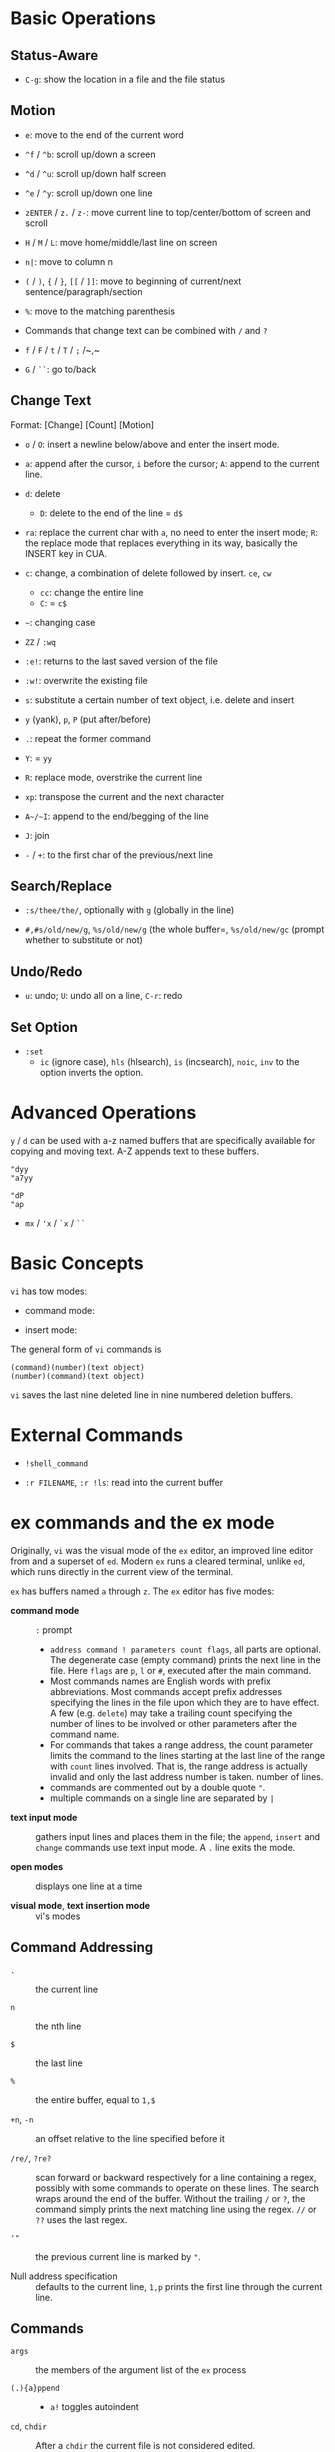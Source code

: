 * Basic Operations

** Status-Aware

- =C-g=: show the location in a file and the file status

** Motion

- ~e~: move to the end of the current word

- ~^f~ / ~^b~: scroll up/down a screen

- ~^d~ / ~^u~: scroll up/down half screen

- ~^e~ / ~^y~: scroll up/down one line

- ~zENTER~ / ~z.~ / ~z-~: move current line to top/center/bottom of screen and scroll

- ~H~ / ~M~ / ~L~: move home/middle/last line on screen

- ~n|~: move to column n

- ~(~ / ~)~, ~{~ / ~}~, ~[[~ / ~]]~: move to beginning of current/next sentence/paragraph/section

- =%=: move to the matching parenthesis

- Commands that change text can be combined with ~/~ and ~?~

- ~f~ / ~F~ / ~t~ / ~T~ / ~;~ /~,~

- ~G~ / ~``~: go to/back

** Change Text

Format: [Change] [Count] [Motion]

- =o= / =O=: insert a newline below/above and enter the insert mode.

- =a=: append after the cursor, =i= before the cursor; =A=: append to the current line.

- ~d~: delete
  + ~D~: delete to the end of the line = ~d$~

- ~ra~: replace the current char with ~a~, no need to enter the insert mode;
  ~R~: the replace mode that replaces everything in its way, basically the INSERT key in CUA.

- ~c~: change, a combination of delete followed by insert. ~ce~, ~cw~
  - ~cc~: change the entire line
  - ~C~: = ~c$~

- =~=: changing case

- ~ZZ~ / ~:wq~

- ~:e!~: returns to the last saved version of the file

- ~:w!~: overwrite the existing file

- ~s~: substitute a certain number of text object, i.e. delete and insert

- ~y~ (yank), ~p~, ~P~ (put after/before)

- ~.~: repeat the former command

- ~Y~: = ~yy~

- ~R~: replace mode, overstrike the current line

- ~xp~: transpose the current and the next character

- ~A~/~I~: append to the end/begging of the line

- ~J~: join

- ~-~ / ~+~: to the first char of the previous/next line

** Search/Replace

- =:s/thee/the/=, optionally with =g= (globally in the line)

- =#,#s/old/new/g=, =%s/old/new/g= (the whole buffer=, =%s/old/new/gc= (prompt whether to substitute or not)

** Undo/Redo

- ~u~: undo; ~U~: undo all on a line, ~C-r~: redo

** Set Option

- =:set=
  + =ic= (ignore case), =hls= (hlsearch), =is= (incsearch), =noic=, =inv= to the option inverts the option.

* Advanced Operations

~y~ / ~d~ can be used with a-z named buffers that are specifically available for copying and moving text. A-Z appends text to these buffers.

#+begin_src
"dyy
"a7yy

"dP
"ap
#+end_src

- ~mx~ / ~'x~ / ~`x~ / ~``~

* Basic Concepts

~vi~ has tow modes:

- command mode:

- insert mode:

The general form of ~vi~ commands is 

#+begin_src 
(command)(number)(text object)
(number)(command)(text object)
#+end_src

=vi= saves the last nine deleted line in nine numbered deletion buffers.

* External Commands

- =!shell_command=

- =:r FILENAME=, =:r !ls=: read into the current buffer

* ex commands and the ex mode

Originally, =vi= was the visual mode of the =ex= editor, an improved line editor
from and a superset of =ed=. Modern =ex= runs a cleared terminal, unlike =ed=,
which runs directly in the current view of the terminal.

=ex= has buffers named =a= through =z=.
The =ex= editor has five modes:

- *command mode* :: =:= prompt
  + =address command ! parameters count flags=, all parts are optional. The
    degenerate case (empty command) prints the next line in the file. Here
    =flags= are =p=, =l= or =#=, executed after the main command.
  + Most commands names are English words with prefix abbreviations. Most commands
    accept prefix addresses specifying the lines in the file upon which they are
    to have effect. A few (e.g. =delete=) may take a trailing count specifying the
    number of lines to be involved or other parameters after the command name.
  + For commands that takes a range address, the count parameter limits the
    command to the lines starting at the last line of the range with
    =count= lines involved. That is, the range address is actually invalid and only the last address number is taken.
    number of lines.
  + commands are commented out by a double quote ="=.
  + multiple commands on a single line are separated by =|=

- *text input mode* :: gathers input lines and places them in the file; the
  =append=, =insert= and =change= commands use text input mode. A =.= line exits
  the mode.

- *open modes* :: displays one line at a time

- *visual mode*, *text insertion mode* :: vi's modes

** Command Addressing

- =.= :: the current line

- =n= :: the nth line

- =$= :: the last line

- =%= :: the entire buffer, equal to =1,$=

- =+n=, =-n= :: an offset relative to the line specified before it

- =/re/=, =?re?= :: scan forward or backward respectively for a line containing
  a regex, possibly with some commands to operate on these lines. The search wraps around the end of the buffer. Without the trailing
  =/= or =?=, the command simply prints the next matching line using the regex. =//= or =??= uses the last regex.

- ='"= :: the previous current line is marked by ="=.

- Null address specification :: defaults to the current line, =1,p= prints the
  first line through the current line.

** Commands

- =args= :: the members of the argument list of the =ex= process

- =(.){a}ppend= ::
  + =a!= toggles autoindent

- =cd=, =chdir= :: After a =chdir= the current file is not considered edited.

- =(.,.){c}hange count= ::
  + =c!= toggles autoindent

- =(.,){co}py addr flags=, also abbr. =t= :: copy the range after =addr=

- =(.,.){d}elete (buffer) count flags= :: If a buffer name is given, the deleted
  lines are saved (lower case buffer name)/append (upper case buffer name) there.

- =(.,.)yank buffer count= :: yank the specified lines in th named buffer, if
  any, for later retrieval via =put=.

- ={e}dit=, =ex= :: clear the current clean buffer and begin an editing session on a new file.
  + =e!= :: discards changes to the buffer

- ={f]ile filename=, =file= ::

- =(1,$) {g}lobal /re/ commands= :: the command list may span multiple lines and
  may include =append=, =insert=, =change= commands and their associated input
  text. The global command and the undo command are not allowd in the command list.
  + =g!=, abbr. =v= :: at each line not maching the pattern

- =(.){i}nsert= ::
  + =i!= :: the autoindent version

- =(.,.+1) {j]oin count flags= ::
  + =j!=

- =(.)k x=  or =(.)mark x= :: mark a line with a letter.

- =(.,.){m}ove addr= :: move (cut and paste) the specified lines to =addr=.

- ={n}ext= :: the next file from the command line arguments is edited

- ={rew}ind= :: the argument list is rewound and the first file is edited.

- =(.,.){nu}mber count flags=, =#= :: print with line numbers

- =(.){o}pen (/re/) flags= :: enter intraline editing open mode at each
  addressed line. =Q= to exit.

- =(.,.){p}rint count= ::

- =(.){pu}t buffer= :: puts back deleted or yanked lines, possibly from a named buffer.

- ={q}uit= ::

- =(.){r}ead file= :: If no filename is given, the current filename is used. The
  current file name is not changed unless there is none, in which case the
  specified file becomes the current one.

- =recover file= ::

- ={sh}ell= :: start a new shell, resume editing after the shell exits

- ={so}urce file= :: reads and executes =ex= commands from the specified file

- =(.,.) {s}ubstitute /re/replacement/ options count flags= ::
  + =options= may be =g= global, =c= asking confirmation
  + =&= repeats the previous substitute command with possibly different flags.
  + =~= repeat last substitute with the same replacement but with last used
    search pattern.

- =stop= :: suspends the editor

- =ta tag= :: switch the focus of editing to the location of =tag=, defined by
  the tags file, created by, for example, =ctags=.

- =! command= ::
  + =%= in the command expanded as
  + if a range address is appended before =!=, that range of lines are supplied
    as stdin to the command.

- =($)== :: prints the line number of addressed line without changing the
  current line.

- =(.){vi}sual -/^/. windows_size flags= :: enters visual mode at the specified line

- =(1,$){w}rite (>>) file/!command= :: overwrite/appends (to file only) the specified lines (by
  default the entire buffer) to a filename/command stdin.

- =(.+1)z window_size= :: print the next count lines, the current line is
  changed. This command is basically scroll.

- =(.)z -/./ number_of_lines= :: prints a window of text with the specified line
  at the top.
  - =-= puts the line at the bottom, =.= at the center, === also at the center
    with surrounding =-= characters.

- =(.,.) >/< count flags= :: shift the specified lines.
  + Only whitespaces are shifted; no non-white characters are discarded in a left-shift.

- (.+1, .+1) :: an address alone causes the addressed line to be printed (and
  also change the curent line).

* Pattern Matching

slashes can be replaced by colons as delimiters.
 
- ~\( \)~: saves the pattern enclosed between into a special holding space or a hold buffer.
  
#+begin_src 
:%s/\(abcd\)\1/alphabet-soup/
# changes `abcdabcd` into `alphbaet-soup`
#+end_src

- ~\< \>~: matches characters at the beginning or at the end of a word

- ~~~: matches whatever regex was used in the last search, only available in a regular search

- ~\( \)~: saves the pattern enclosed between into a special holding space

#+begin_src 
:s/\(abcd\)\1/alphabet-soup/
# changes abcdabcd to alphabet-soup
#+end_src

- ~\< \>~: matches characters at the beginning or at the end of a word

- ~~~: matches whatever regex was used in the last search.

- character classes, collating symbols, equivalence classes

#+begin_src 
[[.ch.]] # a multicharacter sequence that should be treated as a unit
[[=e=]] # match any of e, e with acute, e with 
#+end_src 

- ~\n~: replaced with text matched the nth pattern previously saved by ~\(~ and ~\)~

- ~&~: replaced with the entire text matched by the search problem

- ~~~: the string found is replaced with the replacement text specified in the last substitute command. The search pattern doesn't need to be the same.

#+begin_src 
:s/thier/their/
:s/thier/~/
#+end_src

- ~\u~ / ~\l~: causes the next character in the replacement string to be changed to uppercase or lowercase. ~\U~ \ ~\L~ \ ~\e~ \ ~\E~: all following characters are converted to uppercase or lowercase until the end of the replacement string or until ~\e~ / ~\E~.

#+begin_src 
:%s/yes, doctor/\uyes, \udoctor/
:%s/Fortran/\UFortran/
#+end_src 

#+begin_src 
:%s/child\( ,.;:!?\)/children\1/g
:%s/\<child\>/children/g
#+end_src 

#+begin_src 
:g /SYNTAX/.,/DESCRIPTION/-1 move /PARAMTERS/-1
#+end_src 

** Some Pattern Matching Examples
 
- delete all blank lines plus any lines that contain only whitespace

#+begin_src 
:g/^[ tab]*$/d
#+end_src

- delete all leading spaces

#+begin_src 
:%s/^  *\(.*\)/\1/
#+end_src

- insert a ~>  ~ at the start of every line in a file

#+begin_src 
:%s/^/>  /
#+end_src

- reverse the order of lines in a file

#+begin_src 
:g/.*/mo0
#+end_src

- repeat a command

#+begin_src 
# copy lines 12-17 to the end of the file ten times
:1,10g/^/ 12,17t$
#+end_src

* Advanced Usage

#+begin_src
:set option
:set nooption
#+end_src

~:set all~ displays all options.

#+begin_src 
:1,30!sort # sort 1,30 using `sort`
#+end_src

- ~map x sequence~: a macros for command mode; ~unmap x~; ~map~: list mappings

#+TODO

* VIM 

** Command line options

- ~-b~: in binary mode

- ~-d~: diff mode

- ~-E~: improved ex mode, with extended regex

- ~-F~ / ~-A~: Farsi or Arabic mode

- ~view~: vim in read-only mode

- ~vimdiff~: diff mode

- ~ex~: ex mode, useful in scripts

** Extended Regex

- ~\|~: indicates alternation

- ~\+~

- ~\=~: matches zero or one of the preceding regex


- {-(n),(m)}: non-greed matching

** Multiwindows behavior

- ~-o~/~-oNumber~

- ~:split~, ~Ctrl-Ws~: split the window horizontally

- ~:vnew~ / ~:vsplit~, ~Ctrl-Wv~: vertically split the window

- ~:new~, ~Ctrl-Wn~: new window

- ~:close~, ~Ctrl-Wc~: close the current window; ~:only~: close all but the current window

- ~Ctrl-W~ + ~+, -~: increase/decrease the current windows, ~=~: resize all windows to equal size. + ~<, >~: decrease/increase, + ~|~: resizes the current window to the widest size possible

- ~Ctrl-W~ + ~h,j,k,l~, ~t~ (top), ~b~ (bottom), ~p~ (previous)

- ~Ctrl-W~ + ~r~: rotate windows, + ~x~: exchange two windows in a row or column

- ~Ctrl-W~ + ~K, J, H, L, T (tab)~: move the current window, full height

- ~Ctrl-W~ + ~q~: quit a window; + ~c~: close the current window

- ~Ctrl-W~ + ~o~: maximize a window

* Vimscripts

#+TODO

